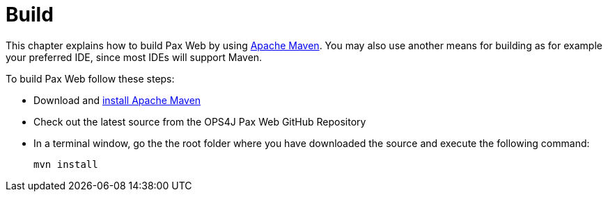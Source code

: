 = Build

This chapter explains how to build
Pax Web by using
http://maven.apache.org[Apache Maven]. You may also use another means
for building as for example your preferred IDE, since most IDEs will
support Maven.

To build Pax Web follow these steps:

* Download and
http://maven.apache.org/download.html#Installation[install Apache Maven]
* Check out the latest source from the OPS4J Pax
Web GitHub Repository
* In a terminal window, go the the root folder where you have downloaded
the source and execute the following command:
+
-----------
mvn install
-----------
